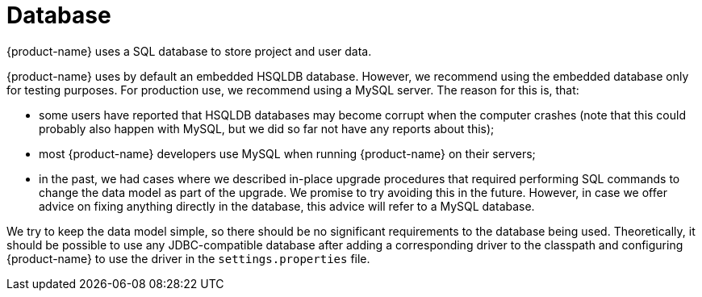 // Copyright 2015
// Ubiquitous Knowledge Processing (UKP) Lab and FG Language Technology
// Technische Universität Darmstadt
// 
// Licensed under the Apache License, Version 2.0 (the "License");
// you may not use this file except in compliance with the License.
// You may obtain a copy of the License at
// 
// http://www.apache.org/licenses/LICENSE-2.0
// 
// Unless required by applicable law or agreed to in writing, software
// distributed under the License is distributed on an "AS IS" BASIS,
// WITHOUT WARRANTIES OR CONDITIONS OF ANY KIND, either express or implied.
// See the License for the specific language governing permissions and
// limitations under the License.

[[sect_database]]
= Database

{product-name} uses a SQL database to store project and user data. 

{product-name} uses by default an embedded HSQLDB database. However, we recommend using the embedded
database only for testing purposes. For production use, we recommend using a MySQL server. The reason
for this is, that:

* some users have reported that HSQLDB databases may become corrupt when the computer crashes
  (note that this could probably also happen with MySQL, but we did so far not have any reports
  about this);
* most {product-name} developers use MySQL when running {product-name} on their servers;
* in the past, we had cases where we described in-place upgrade procedures that required performing
  SQL commands to change the data model as part of the upgrade. We promise to try avoiding this in
  the future. However, in case we offer advice on fixing anything directly in the database, this
  advice will refer to a MySQL database.

We try to keep the data model simple, so there should be no significant requirements to the database
being used. Theoretically, it should be possible to use any JDBC-compatible database after adding a
corresponding driver to the classpath and configuring {product-name} to use the driver in the
`settings.properties` file.